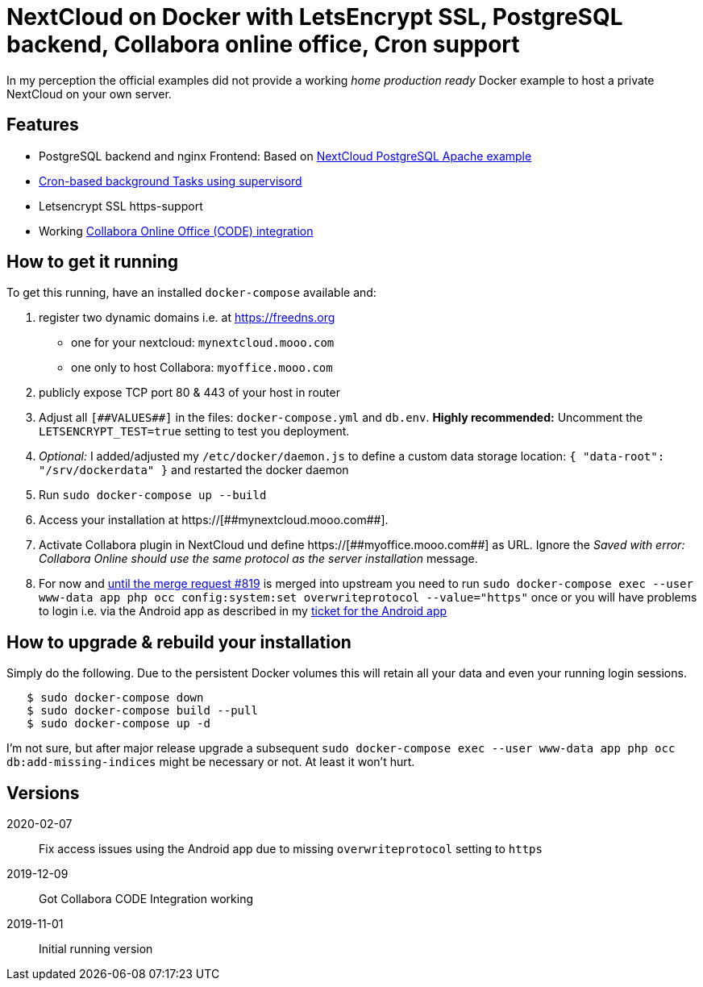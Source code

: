 = NextCloud on Docker with LetsEncrypt SSL, PostgreSQL backend, Collabora online office, Cron support

In my perception the official examples did not provide a working _home production ready_ Docker example to host a private NextCloud on your own server.



## Features

* PostgreSQL backend and nginx Frontend: Based on link:https://github.com/nextcloud/docker/blob/master/.examples/docker-compose/with-nginx-proxy/postgres/apache/docker-compose.yml[NextCloud PostgreSQL Apache example]
* link:https://github.com/nextcloud/docker/blob/master/.examples/dockerfiles/cron/apache/supervisord.conf[Cron-based background Tasks using supervisord]
* Letsencrypt SSL https-support
* Working https://github.com/nextcloud/docker/pull/630[Collabora Online Office (CODE) integration]



## How to get it running

To get this running, have an installed `docker-compose` available and:

1. register two dynamic domains i.e. at https://freedns.org
- one for your nextcloud: `mynextcloud.mooo.com`
- one only to host Collabora: `myoffice.mooo.com`
2. publicly expose TCP port 80 & 443 of your host in router
3. Adjust all `pass:[[##VALUES##]]` in the files: `docker-compose.yml` and `db.env`. **Highly recommended:** Uncomment the `LETSENCRYPT_TEST=true` setting to test you deployment.
4. _Optional:_ I added/adjusted my `/etc/docker/daemon.js` to define a custom data storage location: `{ "data-root": "/srv/dockerdata" }` and restarted the docker daemon
5. Run `sudo docker-compose up --build`
6. Access your installation at pass:[https://[##mynextcloud.mooo.com##]]. 
7. Activate Collabora plugin in NextCloud und define pass:[https://[##myoffice.mooo.com##]] as URL. Ignore the _Saved with error: Collabora Online should use the same protocol as the server installation_ message.
8. For now and https://github.com/nextcloud/docker/pull/819[until the merge request #819] is merged into upstream you need to run `sudo docker-compose exec --user www-data app php occ config:system:set overwriteprotocol --value="https"` once or you will have problems to login i.e. via the Android app as described in my https://github.com/nextcloud/android/issues/4786[ticket for the Android app] 

## How to upgrade & rebuild your installation
Simply do the following. Due to the persistent Docker volumes this will retain all your data and even your running login sessions.

```
   $ sudo docker-compose down
   $ sudo docker-compose build --pull
   $ sudo docker-compose up -d
```

I'm not sure, but after major release upgrade a subsequent `sudo docker-compose exec --user www-data app php occ db:add-missing-indices` might be necessary or not. At least it won't hurt.

## Versions

2020-02-07::  Fix access issues using the Android app due to missing `overwriteprotocol` setting to `https`
2019-12-09::  Got Collabora CODE Integration working
2019-11-01::  Initial running version
